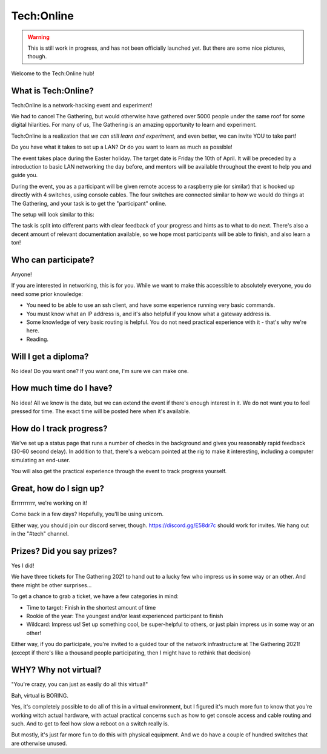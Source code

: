 ===========
Tech:Online
===========

.. warning::

   This is still work in progress, and has not been officially launched
   yet. But there are some nice pictures, though.


Welcome to the Tech:Online hub!

What is Tech:Online?
====================

Tech:Online is a network-hacking event and experiment!

We had to cancel The Gathering, but would otherwise have gathered over 5000
people under the same roof for some digital hilarities. For many of us, The
Gathering is an amazing opportunity to learn and experiment.

Tech:Online is a realization that *we can still learn and experiment*, and
even better, we can invite YOU to take part!

Do you have what it takes to set up a LAN? Or do you want to learn as much
as possible!

The event takes place during the Easter holiday. The target date is Friday
the 10th of April. It will be preceded by a introduction to basic LAN
networking the day before, and mentors will be available throughout the
event to help you and guide you.

During the event, you as a participant will be given remote access to a
raspberry pie (or similar) that is hooked up directly with 4 switches,
using console cables. The four switches are connected similar to how we
would do things at The Gathering, and your task is to get the "participant"
online.

The setup will look similar to this:

.. image:: pic1.jpg
   :width: 50%

The task is split into different parts with clear feedback of your progress
and hints as to what to do next. There's also a decent amount of relevant
documentation available, so we hope most participants will be able to
finish, and also learn a ton!

Who can participate?
====================

Anyone!

If you are interested in networking, this is for you. While we want to make
this accessible to absolutely everyone, you do need some prior knowledge:

- You need to be able to use an ssh client, and have some experience
  running very basic commands.
- You must know what an IP address is, and it's also helpful if you know
  what a gateway address is.
- Some knowledge of very basic routing is helpful. You do not need
  practical experience with it - that's why we're here.
- Reading.

Will I get a diploma?
=====================

No idea! Do you want one? If you want one, I'm sure we can make one.

How much time do I have?
========================

No idea! All we know is the date, but we can extend the event if there's
enough interest in it. We do not want you to feel pressed for time. The
exact time will be posted here when it's available.

How do I track progress?
========================

We've set up a status page that runs a number of checks in the background
and gives you reasonably rapid feedback (30-60 second delay). In addition
to that, there's a webcam pointed at the rig to make it interesting,
including a computer simulating an end-user.

You will also get the practical experience through the event to track
progress yourself.

Great, how do I sign up?
========================

Errrrrrrrrr, we're working on it!

Come back in a few days? Hopefully, you'll be using unicorn.

Either way, you should join our discord server, though.
https://discord.gg/E58dr7c should work for invites. We hang out in the
"#tech" channel.

Prizes? Did you say prizes?
===========================

Yes I did!

We have three tickets for The Gathering 2021 to hand out to a lucky few who
impress us in some way or an other. And there might be other surprises...

To get a chance to grab a ticket, we have a few categories in mind:

- Time to target: Finish in the shortest amount of time
- Rookie of the year: The youngest and/or least experienced participant to
  finish
- Wildcard: Impress us! Set up something cool, be super-helpful to others,
  or just plain impress us in some way or an other!

Either way, if you do participate, you're invited to a guided tour of the
network infrastructure at The Gathering 2021! (except if there's like a
thousand people participating, then I might have to rethink that decision)

WHY? Why not virtual?
=====================

"You're crazy, you can just as easily do all this virtual!"

Bah, virtual is BORING.

Yes, it's completely possible to do all of this in a virtual environment,
but I figured it's much more fun to know that you're working witch actual
hardware, with actual practical concerns such as how to get console access
and cable routing and such. And to get to feel how slow a reboot on a
switch really is.

But mostly, it's just far more fun to do this with physical equipment. And
we do have a couple of hundred switches that are otherwise unused.
